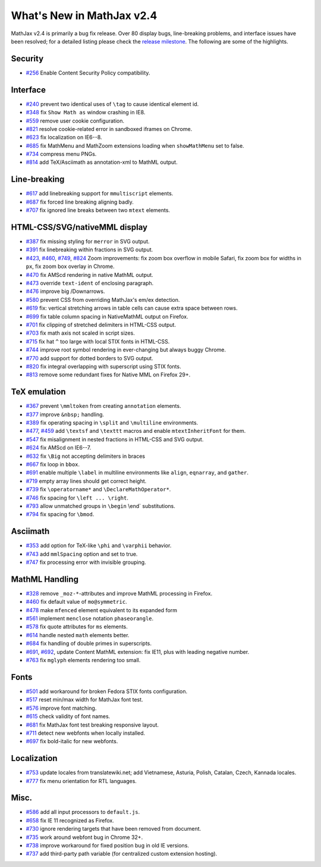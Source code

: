 .. _whats-new-2.4:

**************************
What's New in MathJax v2.4
**************************



MathJax v2.4 is primarily a bug fix release. Over 80 display bugs,
line-breaking problems, and interface issues have been resolved; for a
detailed listing please check the `release
milestone <https://github.com/mathjax/MathJax/issues?milestone=2&state=closed>`__.
The following are some of the highlights.

Security
========

-  `#256 <https://github.com/mathjax/MathJax/issues/256>`__ Enable
   Content Security Policy compatibility.

Interface
=========

-  `#240 <https://github.com/mathjax/MathJax/issues/240>`__ prevent two
   identical uses of ``\tag`` to cause identical element id.
-  `#348 <https://github.com/mathjax/MathJax/issues/348>`__ fix
   ``Show Math as`` window crashing in IE8.
-  `#559 <https://github.com/mathjax/MathJax/issues/559>`__ remove user
   cookie configuration.
-  `#821 <https://github.com/mathjax/MathJax/issues/821>`__ resolve 
   cookie-related error in sandboxed iframes on Chrome.
-  `#623 <https://github.com/mathjax/MathJax/issues/623>`__ fix
   localization on IE6--8.
-  `#685 <https://github.com/mathjax/MathJax/issues/685>`__ fix MathMenu
   and MathZoom extensions loading when ``showMathMenu`` set to false.
-  `#734 <https://github.com/mathjax/MathJax/issues/734>`__ compress
   menu PNGs.
-  `#814 <https://github.com/mathjax/MathJax/issues/814>`__ add
   TeX/Asciimath as annotation-xml to MathML output.

Line-breaking
=============

-  `#617 <https://github.com/mathjax/MathJax/issues/617>`__ add
   linebreaking support for ``mmultiscript`` elements.
-  `#687 <https://github.com/mathjax/MathJax/issues/687>`__ fix forced
   line breaking aligning badly.
-  `#707 <https://github.com/mathjax/MathJax/issues/707>`__ fix ignored
   line breaks between two ``mtext`` elements.

HTML-CSS/SVG/nativeMML display
==============================

-  `#387 <https://github.com/mathjax/MathJax/issues/387>`__ fix missing
   styling for ``merror`` in SVG output.
-  `#391 <https://github.com/mathjax/MathJax/issues/391>`__ fix
   linebreaking within fractions in SVG output.
-  `#423 <https://github.com/mathjax/MathJax/issues/423>`__,
   `#460 <https://github.com/mathjax/MathJax/issues/460>`__,
   `#749 <https://github.com/mathjax/MathJax/issues/749>`__,
   `#824 <https://github.com/mathjax/MathJax/issues/824>`__ Zoom
   improvements: fix zoom box overflow in mobile Safari, fix zoom box
   for widths in ``px``, fix zoom box overlay in Chrome.
-  `#470 <https://github.com/mathjax/MathJax/issues/470>`__ fix AMScd
   rendering in native MathML output.
-  `#473 <https://github.com/mathjax/MathJax/issues/473>`__ override
   ``text-ident`` of enclosing paragraph.
-  `#476 <https://github.com/mathjax/MathJax/issues/476>`__ improve big
   /Downarrows.
-  `#580 <https://github.com/mathjax/MathJax/issues/580>`__ prevent CSS
   from overriding MathJax's em/ex detection.
-  `#619 <https://github.com/mathjax/MathJax/issues/619>`__ fix:
   vertical stretching arrows in table cells can cause extra space
   between rows.
-  `#699 <https://github.com/mathjax/MathJax/issues/699>`__ fix table
   column spacing in NativeMathML output on Firefox.
-  `#701 <https://github.com/mathjax/MathJax/issues/701>`__ fix clipping
   of stretched delimiters in HTML-CSS output.
-  `#703 <https://github.com/mathjax/MathJax/issues/703>`__ fix math
   axis not scaled in script sizes.
-  `#715 <https://github.com/mathjax/MathJax/issues/715>`__ fix hat
   ``^`` too large with local STIX fonts in HTML-CSS.
-  `#744 <https://github.com/mathjax/MathJax/issues/744>`__ improve root
   symbol rendering in ever-changing but always buggy Chrome.
-  `#770 <https://github.com/mathjax/MathJax/issues/770>`__ add support
   for dotted borders to SVG output.
-  `#820 <https://github.com/mathjax/MathJax/issues/820>`__ fix integral
   overlapping with superscript using STIX fonts.
-  `#813 <https://github.com/mathjax/MathJax/issues/813>`__ remove
   some redundant fixes for Native MML on Firefox 29+.

TeX emulation
=============

-  `#367 <https://github.com/mathjax/MathJax/issues/376>`__ prevent
   ``\mmltoken`` from creating ``annotation`` elements.
-  `#377 <https://github.com/mathjax/MathJax/issues/377>`__ improve
   ``&nbsp;`` handling.
-  `#389 <https://github.com/mathjax/MathJax/issues/389>`__ fix
   operating spacing in ``\split`` and ``\multiline`` environments.
-  `#477 <https://github.com/mathjax/MathJax/issues/477>`__,
   `#459 <https://github.com/mathjax/MathJax/issues/459>`__ add
   ``\textsf`` and ``\texttt`` macros and enable ``mtextInheritFont``
   for them.
-  `#547 <https://github.com/mathjax/MathJax/issues/547>`__ fix
   misalignment in nested fractions in HTML-CSS and SVG output.
-  `#624 <https://github.com/mathjax/MathJax/issues/624>`__ fix AMScd on
   IE6--7.
-  `#632 <https://github.com/mathjax/MathJax/issues/632>`__ fix ``\Big``
   not accepting delimiters in braces
-  `#667 <https://github.com/mathjax/MathJax/issues/667>`__ fix loop in
   ``bbox``.
-  `#691 <https://github.com/mathjax/MathJax/issues/691>`__ enable
   multiple ``\label`` in multiline environments like ``align``,
   ``eqnarray``, and ``gather``.
-  `#719 <https://github.com/mathjax/MathJax/issues/719>`__ empty array
   lines should get correct height.
-  `#739 <https://github.com/mathjax/MathJax/issues/739>`__ fix
   ``\operatorname*`` and ``\DeclareMathOperator*``.
-  `#746 <https://github.com/mathjax/MathJax/issues/746>`__ fix spacing
   for ``\left ... \right``.
-  `#793 <https://github.com/mathjax/MathJax/issues/793>`__ allow
   unmatched groups in ``\begin`` \\end\` substitutions.
-  `#794 <https://github.com/mathjax/MathJax/issues/794>`__ fix spacing
   for ``\bmod``.

Asciimath
=========

-  `#353 <https://github.com/mathjax/MathJax/issues/353>`__ add option
   for TeX-like ``\phi`` and ``\varphii`` behavior.
-  `#743 <https://github.com/mathjax/MathJax/issues/743>`__ add
   ``mmlSpacing`` option and set to true.
-  `#747 <https://github.com/mathjax/MathJax/issues/747>`__ fix
   processing error with invisible grouping.

MathML Handling
===============

-  `#328 <https://github.com/mathjax/MathJax/issues/328>`__ remove
   ``_moz-*``-attributes and improve MathML processing in Firefox.
-  `#460 <https://github.com/mathjax/MathJax/issues/469>`__ fix default
   value of ``mo@symmetric``.
-  `#478 <https://github.com/mathjax/MathJax/issues/478>`__ make
   ``mfenced`` element equivalent to its expanded form
-  `#561 <https://github.com/mathjax/MathJax/issues/561>`__ implement
   ``menclose`` notation ``phaseorangle``.
-  `#578 <https://github.com/mathjax/MathJax/issues/578>`__ fix quote
   attributes for ``ms`` elements.
-  `#614 <https://github.com/mathjax/MathJax/issues/614>`__ handle
   nested ``math`` elements better.
-  `#684 <https://github.com/mathjax/MathJax/issues/684>`__ fix handling
   of double primes in superscripts.
-  `#691 <https://github.com/mathjax/MathJax/issues/696>`__,
   `#692 <https://github.com/mathjax/MathJax/issues/692>`__, update
   Content MathML extension: fix IE11, plus with leading negative
   number.
-  `#763 <https://github.com/mathjax/MathJax/issues/763>`__ fix
   ``mglyph`` elements rendering too small.

Fonts
=====

-  `#501 <https://github.com/mathjax/MathJax/issues/501>`__ add
   workaround for broken Fedora STIX fonts configuration.
-  `#517 <https://github.com/mathjax/MathJax/issues/517>`__ reset
   min/max width for MathJax font test.
-  `#576 <https://github.com/mathjax/MathJax/issues/576>`__ improve font
   matching.
-  `#615 <https://github.com/mathjax/MathJax/issues/615>`__ check
   validity of font names.
-  `#681 <https://github.com/mathjax/MathJax/issues/681>`__ fix MathJax
   font test breaking responsive layout.
-  `#711 <https://github.com/mathjax/MathJax/issues/711>`__ detect new
   webfonts when locally installed.
-  `#697 <https://github.com/mathjax/MathJax/issues/697>`__ fix
   bold-italic for new webfonts.

Localization
============

-  `#753 <https://github.com/mathjax/MathJax/issues/753>`__ update
   locales from translatewiki.net; add Vietnamese, Asturia, Polish,
   Catalan, Czech, Kannada locales.
-  `#777 <https://github.com/mathjax/MathJax/issues/777>`__ fix menu
   orientation for RTL languages.

Misc.
=====

-  `#586 <https://github.com/mathjax/MathJax/issues/586>`__ add all
   input processors to ``default.js``.
-  `#658 <https://github.com/mathjax/MathJax/issues/658>`__ fix IE 11
   recognized as Firefox.
-  `#730 <https://github.com/mathjax/MathJax/issues/730>`__ ignore
   rendering targets that have been removed from document.
-  `#735 <https://github.com/mathjax/MathJax/issues/735>`__ work around
   webfont bug in Chrome 32+.
-  `#738 <https://github.com/mathjax/MathJax/issues/738>`__ improve
   workaround for fixed position bug in old IE versions.
-  `#737 <https://github.com/mathjax/MathJax/issues/737>`__ add
   third-party path variable (for centralized custom extension hosting).
